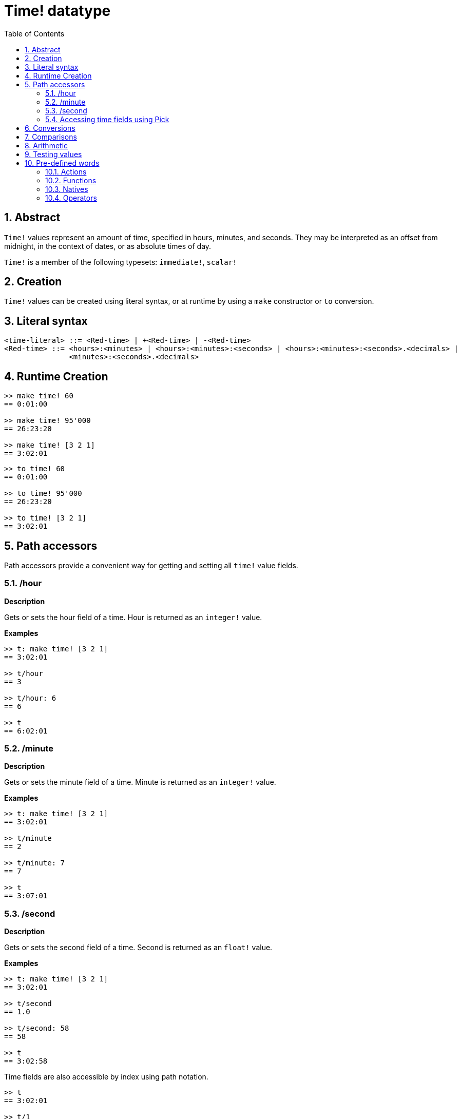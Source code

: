 = Time! datatype
:toc:
:numbered:

== Abstract

`Time!` values represent an amount of time, specified in hours, minutes, and seconds. They may be interpreted as an offset from midnight, in the context of dates, or as absolute times of day.

`Time!` is a member of the following typesets: `immediate!`, `scalar!`

== Creation

`Time!` values can be created using literal syntax, or at runtime by using a `make` constructor or `to` conversion.

== Literal syntax

```
<time-literal> ::= <Red-time> | +<Red-time> | -<Red-time>
<Red-time> ::= <hours>:<minutes> | <hours>:<minutes>:<seconds> | <hours>:<minutes>:<seconds>.<decimals> |
               <minutes>:<seconds>.<decimals>
```

== Runtime Creation

```red
>> make time! 60
== 0:01:00

>> make time! 95'000
== 26:23:20

>> make time! [3 2 1]
== 3:02:01
```

```red
>> to time! 60
== 0:01:00

>> to time! 95'000
== 26:23:20

>> to time! [3 2 1]
== 3:02:01
```

== Path accessors

Path accessors provide a convenient way for getting and setting all `time!` value fields.

=== /hour

*Description*

Gets or sets the hour field of a time. Hour is returned as an `integer!` value.

*Examples*

```red
>> t: make time! [3 2 1]
== 3:02:01

>> t/hour
== 3

>> t/hour: 6
== 6

>> t
== 6:02:01
```

=== /minute

*Description*

Gets or sets the minute field of a time. Minute is returned as an `integer!` value.

*Examples*

```red
>> t: make time! [3 2 1]
== 3:02:01

>> t/minute
== 2

>> t/minute: 7
== 7

>> t
== 3:07:01
```

=== /second

*Description*

Gets or sets the second field of a time. Second is returned as an `float!` value.

*Examples*

```red
>> t: make time! [3 2 1]
== 3:02:01

>> t/second
== 1.0

>> t/second: 58
== 58

>> t
== 3:02:58
```

Time fields are also accessible by index using path notation.

```red
>> t
== 3:02:01

>> t/1
== 3

>> t/2
== 2

>> t/3
== 1.0
```

=== Accessing time fields using Pick

It is possible to access time fields without using a path, which can be more convenient in some cases. `pick` can be used for that on times.

*Syntax*

----
pick <time> <field>

<time>  : a time! value
<field> : an integer! value
----

*Examples*

```red
>> t
== 3:02:01

>> pick t 1
== 3

>> pick t 2
== 2

>> pick t 3
== 1.0
```

== Conversions

----
to integer! <time>

<time>  : a time! value
----

```red
>> t
== 3:02:01

>> to integer! t
== 10921
```

----
to float! <time>

<time>  : a time! value
----

```red
>> t
== 3:02:01

>> to float! t
== 10921.0
```

`Integer!`, `float!`, and `percent!` values can be converted to time.

```red
>> i: to integer! t
== 10921

>> to time! i
== 3:02:01
```

```red
>> f: to float! t
== 10921.0

>> to time! f
== 3:02:01
```

```red
>> p: to percent! t
== 1092100%

>> to time! p
== 3:02:01
```

== Comparisons

All comparators can be applied on `time!`: `=, ==, <>, >, <, >=, &lt;=, =?`. In addition, `min`, and `max` are also supported.

== Arithmetic

Supported math operations on times include:

* adding or subtracting values from any time field.
* adding or subtracting an integer value with a time value.
* adding or subtracting a time value with a time value.
* multiplying or dividing values from any time field.
* multiplying or dividing an integer value with a time value.

*Examples*

```red
>> t: 2:30:45
== 2:30:45

>> t/hour: t/hour + 5
== 7

>> t
== 7:30:45

>> t/minute: t/minute - 20
== 10

>> t
== 7:10:45
```

```red

>> 1:40:45 + 50
== 1:41:35

>> 1:40:45 - 100
== 1:39:05
```

```red

>> 3:02:01 + 1:45:30
== 4:47:31

>> 3:02:01 - 1:00:00
== 2:02:01
```

```red
t: 2:30:45

>> t/second: t/second * 5
== 225.0

>> t
== 2:33:45

>> t/2 / 3
== 11

>> t/2 // 3
== 0

>> t/3 * 3
== 135.0
```

== Testing values

Use `time?` to check if a value is of the `time!` datatype.

```red
>> time? t
== true
```

Use `type?` to return the datatype of a given value.

```red
>> type? t
== time!
>> 
```

== Pre-defined words

=== Actions

`absolute`, `add`, `change`, `divide`, `even?`, `multiply`, `negate`, `odd?`, `pick`, `remainder`, `round`, `subtract`

=== Functions

`first`, `mod`, `modulo`, `second`, `third`, `time?`, `to-time`

=== Natives

`loop`, `negative?`, `now`, `positive?`, `remove-each`, `repeat`, `sign?`, `wait`, `zero?`

=== Operators

`%`, `*`, `+`, `-`, `/`, `//`